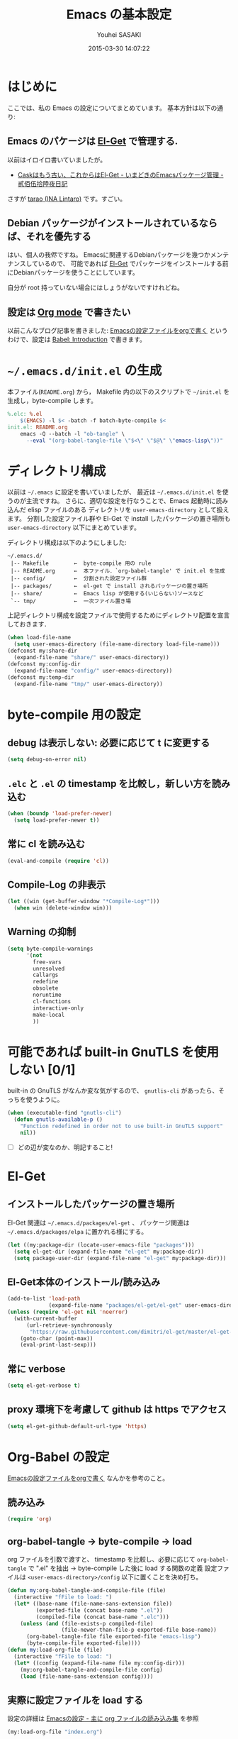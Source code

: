 # -*- mode: org; coding: utf-8-unix; indent-tabs-mode: nil -*-
#+TITLE: Emacs の基本設定
#+AUTHOR: Youhei SASAKI
#+EMAIL: uwabami@gfd-dennou.org
#+DATE: 2015-03-30 14:07:22
#+LANG: ja
* はじめに
 ここでは、私の Emacs の設定についてまとめています。
 基本方針は以下の通り:
** Emacs のパケージは [[http://tapoueh.org/emacs/el-get.html][El-Get]] で管理する.
   以前はイロイロ書いていましたが。
   - [[http://d.hatena.ne.jp/tarao/20150221/1424518030][Caskはもう古い、これからはEl-Get - いまどきのEmacsパッケージ管理 - 貳佰伍拾陸夜日記]]
   さすが [[https://github.com/tarao][tarao (INA Lintaro)]] です。すごい。
** Debian パッケージがインストールされているならば、それを優先する
   はい、個人の我侭ですね。
   Emacsに関連するDebianパッケージを幾つかメンテナンスしているので、 可能であれば
   [[http://tapoueh.org/emacs/el-get.html][El-Get]] でパッケージをインストールする前にDebianパッケージを使うことにしています。

   自分が root 持っていない場合にはしょうがないですけれどね。
** 設定は [[http://orgmode.org/][Org mode]] で書きたい
   以前こんなブログ記事を書きました: [[http://uwabami.junkhub.org/log/20111213.html#p01][Emacsの設定ファイルをorgで書く]]
   というわけで、設定は [[http://orgmode.org/worg/org-contrib/babel/intro.html][Babel: Introduction]] で書きます。
* =~/.emacs.d/init.el= の生成
  本ファイル(=README.org=) から，
  Makefile 内の以下のスクリプトで =~/init.el= を生成し，byte-compile します。
  #+BEGIN_SRC makefile
    %.elc: %.el
        $(EMACS) -l $< -batch -f batch-byte-compile $<
    init.el: README.org
        emacs -Q --batch -l "ob-tangle" \
          --eval "(org-babel-tangle-file \"$<\" \"$@\" \"emacs-lisp\"))"
  #+END_SRC
* ディレクトリ構成
  以前は =~/.emacs= に設定を書いていましたが、
  最近は =~/.emacs.d/init.el= を使うのが主流ですね。
  さらに、適切な設定を行なうことで、Emacs 起動時に読み込んだ elisp ファイルのある
  ディレクトリを =user-emacs-directory= として扱えます。
  分割した設定ファイル群や El-Get で install したパッケージの置き場所も
  =user-emacs-directory= 以下にまとめています。

  ディレクトリ構成は以下のようにしました:
  #+BEGIN_EXAMPLE
    ~/.emacs.d/
     |-- Makefile        ←  byte-compile 用の rule
     |-- README.org      ←  本ファイル．`org-babel-tangle' で init.el を生成
     |-- config/         ←  分割された設定ファイル群
     |-- packages/       ←  el-get で install されるパッケージの置き場所
     |-- share/          ←  Emacs lisp が使用する(いじらない)ソースなど
     `-- tmp/            ←  一次ファイル置き場
  #+END_EXAMPLE
  上記ディレクトリ構成を設定ファイルで使用するためにディレクトリ配置を宣言しておきます．
  #+BEGIN_SRC emacs-lisp
    (when load-file-name
      (setq user-emacs-directory (file-name-directory load-file-name)))
    (defconst my:share-dir
      (expand-file-name "share/" user-emacs-directory))
    (defconst my:config-dir
      (expand-file-name "config/" user-emacs-directory))
    (defconst my:temp-dir
      (expand-file-name "tmp/" user-emacs-directory))
  #+END_SRC
* byte-compile 用の設定
** debug は表示しない: 必要に応じて t に変更する
   #+BEGIN_SRC emacs-lisp
   (setq debug-on-error nil)
   #+END_SRC
** =.elc= と =.el= の timestamp を比較し，新しい方を読み込む
   #+BEGIN_SRC emacs-lisp
     (when (boundp 'load-prefer-newer)
       (setq load-prefer-newer t))
   #+END_SRC
** 常に cl を読み込む
   #+BEGIN_SRC emacs-lisp
     (eval-and-compile (require 'cl))
   #+END_SRC
** Compile-Log の非表示
   #+BEGIN_SRC emacs-lisp
     (let ((win (get-buffer-window "*Compile-Log*")))
       (when win (delete-window win)))
   #+END_SRC
** Warning の抑制
   #+BEGIN_SRC emacs-lisp
    (setq byte-compile-warnings
          '(not
            free-vars
            unresolved
            callargs
            redefine
            obsolete
            noruntime
            cl-functions
            interactive-only
            make-local
            ))
   #+END_SRC
* 可能であれば built-in GnuTLS を使用しない [0/1]
  built-in の GnuTLS がなんか変な気がするので、 =gnutlis-cli= があったら、そっちを使うように。
  #+BEGIN_SRC emacs-lisp
  (when (executable-find "gnutls-cli")
    (defun gnutls-available-p ()
      "Function redefined in order not to use built-in GnuTLS support"
      nil))
  #+END_SRC
  - [ ] どの辺が変なのか、明記すること!
* El-Get
** インストールしたパッケージの置き場所
   El-Get 関連は =~/.emacs.d/packages/el-get= 、
   パッケージ関連は =~/.emacs.d/packages/elpa= に置かれる様にする。
   #+BEGIN_SRC emacs-lisp
     (let ((my:package-dir (locate-user-emacs-file "packages")))
       (setq el-get-dir (expand-file-name "el-get" my:package-dir))
       (setq package-user-dir (expand-file-name "el-get" my:package-dir)))
   #+END_SRC
** El-Get本体のインストール/読み込み
   #+BEGIN_SRC emacs-lisp
     (add-to-list 'load-path
                  (expand-file-name "packages/el-get/el-get" user-emacs-directory) t)
     (unless (require 'el-get nil 'noerror)
       (with-current-buffer
           (url-retrieve-synchronously
            "https://raw.githubusercontent.com/dimitri/el-get/master/el-get-install.el")
         (goto-char (point-max))
         (eval-print-last-sexp)))
   #+END_SRC
** 常に verbose
   #+BEGIN_SRC emacs-lisp
     (setq el-get-verbose t)
   #+END_SRC
** proxy 環境下を考慮して github は https でアクセス
   #+BEGIN_SRC emacs-lisp
      (setq el-get-github-default-url-type 'https)
   #+END_SRC
* Org-Babel の設定
  [[http://uwabami.junkhub.org/log/20111213.html#p01][Emacsの設定ファイルをorgで書く]] なんかを参考のこと。
** 読み込み
   #+BEGIN_SRC emacs-lisp
     (require 'org)
   #+END_SRC
** org-babel-tangle → byte-compile → load
   org ファイルを引数で渡すと、
   timestamp を比較し、必要に応じて =org-babel-tangle= で ".el" を抽出
   → byte-compile した後に load する関数の定義
   設定ファイルは =<user-emacs-directory>/config= 以下に置くことを決め打ち。
   #+BEGIN_SRC emacs-lisp
     (defun my:org-babel-tangle-and-compile-file (file)
       (interactive "fFile to load: ")
       (let* ((base-name (file-name-sans-extension file))
              (exported-file (concat base-name ".el"))
              (compiled-file (concat base-name ".elc")))
         (unless (and (file-exists-p compiled-file)
                      (file-newer-than-file-p exported-file base-name))
           (org-babel-tangle-file file exported-file "emacs-lisp")
           (byte-compile-file exported-file))))
     (defun my:load-org-file (file)
       (interactive "fFile to load: ")
       (let* ((config (expand-file-name file my:config-dir)))
         (my:org-babel-tangle-and-compile-file config)
         (load (file-name-sans-extension config))))
   #+END_SRC
** 実際に設定ファイルを load する
   設定の詳細は [[file:config/index.org][Emacsの設定 - 主に org ファイルの読み込み集]] を参照
   #+BEGIN_SRC emacs-lisp
     (my:load-org-file "index.org")
   #+END_SRC
